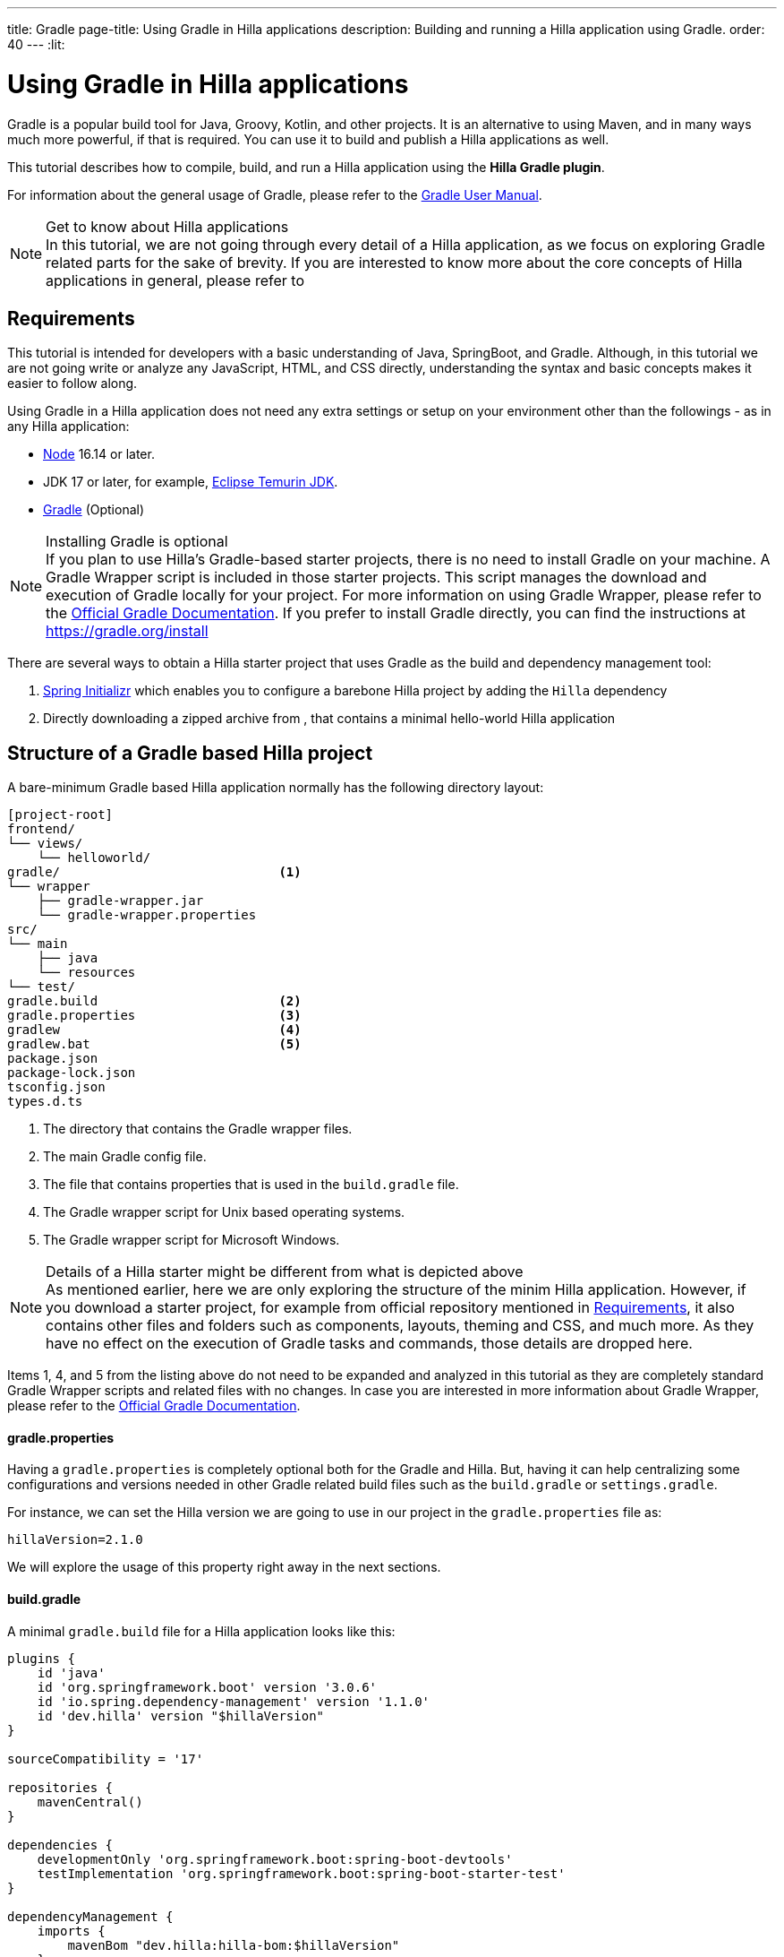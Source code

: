 ---
title: Gradle
page-title: Using Gradle in Hilla applications
description: Building and running a Hilla application using Gradle.
order: 40
---
:lit:

= Using Gradle in Hilla applications

[.introText]
Gradle is a popular build tool for Java, Groovy, Kotlin, and other projects.
It is an alternative to using Maven, and in many ways much more powerful, if that is required.
You can use it to build and publish a Hilla applications as well.

This tutorial describes how to compile, build, and run a Hilla application using the *Hilla Gradle plugin*.

For information about the general usage of Gradle, please refer to the link:https://docs.gradle.org/current/userguide/userguide.html[Gradle User Manual].

.Get to know about Hilla applications
[NOTE]
In this tutorial, we are not going through every detail of a Hilla application, as we focus on exploring Gradle related parts for the sake of brevity.
If you are interested to know more about the core concepts of Hilla applications in general, please refer to
ifdef::react[]
<<{articles}/react/start/basic/quick.adoc#, Getting started with Hilla and React>>.
endif::[]
ifdef::lit[]
<<{articles}/lit/start/basic/quick.adoc#, Getting Started with Hilla and Lit>>.
endif::[]

== Requirements

This tutorial is intended for developers with a basic understanding of Java, SpringBoot, and Gradle.
Although, in this tutorial we are not going write or analyze any JavaScript,
ifdef::react[]
React,
endif::[]
HTML, and CSS directly, understanding the syntax and basic concepts makes it easier to follow along.

Using Gradle in a Hilla application does not need any extra settings or setup on your environment other than the followings - as in any Hilla application:

// tag::requirements[]
- https://nodejs.org/[Node] 16.14 or later.
- JDK 17 or later, for example, https://adoptium.net/[Eclipse Temurin JDK].
- https://gradle.org/install[Gradle] (Optional)
// end::requirements[]

.Installing Gradle is optional
[NOTE]
If you plan to use Hilla's Gradle-based starter projects, there is no need to install Gradle on your machine.
A Gradle Wrapper script is included in those starter projects.
This script manages the download and execution of Gradle locally for your project.
For more information on using Gradle Wrapper, please refer to the https://docs.gradle.org/current/userguide/gradle_wrapper.html[Official Gradle Documentation].
If you prefer to install Gradle directly, you can find the instructions at https://gradle.org/install

There are several ways to obtain a Hilla starter project that uses Gradle as the build and dependency management tool:

1. https://start.spring.io/[Spring Initializr] which enables you to configure a barebone Hilla project by adding the `Hilla` dependency
2. Directly downloading a zipped archive from
ifdef::react[]
https://github.com/vaadin/skeleton-starter-hilla-react-gradle/archive/refs/heads/v2.1.zip[here]
endif::[]
ifdef::lit[]
https://github.com/vaadin/skeleton-starter-hilla-lit-gradle/archive/refs/heads/v2.1.zip[here]
endif::[]
, that contains a minimal hello-world Hilla application


== Structure of a Gradle based Hilla project

A bare-minimum Gradle based Hilla application normally has the following directory layout:

----
[project-root]
frontend/
└── views/
    └── helloworld/
ifdef::react[]
        └── HelloWorldView.tsx
endif::[]
ifdef::lit[]
        └── HelloWorldView.ts
endif::[]
ifdef::react[]
└── App.tsx
└── index.html
└── index.ts
└── routes.tsx
endif::[]
ifdef::lit[]
└── index.html
└── index.ts
└── routes.ts
endif::[]
gradle/                             <1>
└── wrapper
    ├── gradle-wrapper.jar
    └── gradle-wrapper.properties
src/
└── main
    ├── java
    └── resources
└── test/
gradle.build                        <2>
gradle.properties                   <3>
gradlew                             <4>
gradlew.bat                         <5>
package.json
package-lock.json
tsconfig.json
types.d.ts
----
<1> The directory that contains the Gradle wrapper files.
<2> The main Gradle config file.
<3> The file that contains properties that is used in the `build.gradle` file.
<4> The Gradle wrapper script for Unix based operating systems.
<5> The Gradle wrapper script for Microsoft Windows.

.Details of a Hilla starter might be different from what is depicted above
[NOTE]
As mentioned earlier, here we are only exploring the structure of the minim Hilla application.
However, if you download a starter project, for example from official repository mentioned in <<#_requirements, Requirements>>, it also contains other files and folders such as components, layouts, theming and CSS, and much more.
As they have no effect on the execution of Gradle tasks and commands, those details are dropped here.

Items 1, 4, and 5 from the listing above do not need to be expanded and analyzed in this tutorial as they are completely standard Gradle Wrapper scripts and related files with no changes.
In case you are interested in more information about Gradle Wrapper, please refer to the https://docs.gradle.org/current/userguide/gradle_wrapper.html[Official Gradle Documentation].

==== gradle.properties

Having a `gradle.properties` is completely optional both for the Gradle and Hilla.
But, having it can help centralizing some configurations and versions needed in other Gradle related build files such as the `build.gradle` or `settings.gradle`.

For instance, we can set the Hilla version we are going to use in our project in the `gradle.properties` file as:

[source,properties,subs="normal"]
----
hillaVersion=2.1.0
----

We will explore the usage of this property right away in the next sections.

==== build.gradle

A minimal `gradle.build` file for a Hilla application looks like this:

[source,groovy,subs="normal"]
----
plugins {
    id 'java'
    id 'org.springframework.boot' version '3.0.6'
    id 'io.spring.dependency-management' version '1.1.0'
    id 'dev.hilla' version "$hillaVersion"
}

sourceCompatibility = '17'

repositories {
    mavenCentral()
}

dependencies {
ifdef::react[]
    implementation 'dev.hilla:hilla-react-spring-boot-starter'
endif::[]
ifdef::lit[]
    implementation 'dev.hilla:hilla-spring-boot-starter'
endif::[]
    developmentOnly 'org.springframework.boot:spring-boot-devtools'
    testImplementation 'org.springframework.boot:spring-boot-starter-test'
}

dependencyManagement {
    imports {
        mavenBom "dev.hilla:hilla-bom:$hillaVersion"
    }
}
----

- Note that the `hillaVersion` property from `gradle.properties` is resolved here automatically.

As many useful components and add-ons for Hilla applications also can be found in https://vaadin.com/directory/[Vaadin Directory], you would see that repository is usually listed in Hilla starter projects:

[source,groovy,subs="normal"]
----
repositories {
    mavenCentral()
    maven {
        setUrl("https://maven.vaadin.com/vaadin-addons")
    }
}
----

.A pluginManagement configuration is needed for trying pre-release versions
[NOTE]
In case you want to try out the Hilla pre-release versions, you need to the add the https://maven.vaadin.com/vaadin-prereleases[Vaadin Pre-releases] repository.
Please refer to the <<#_trying_pre_release_versions,Trying Pre-release versions>> section to see how it should be configured.

=== Running the Project

As Hilla applications rely on SpringBoot for the backend, the *bootRun* task from official SpringBoot Gradle plugin is used to run it in an embedded web server.



=== Available Hilla Gradle Plugin's tasks

===== hillaConfigure

===== hillaGenerate

===== hillaInitApp


=== Trying Pre-release versions

For trying out the Pre-release versions, the https://maven.vaadin.com/vaadin-prereleases repository should be added and configured in two places:

- In the `repositories` closure of `build.gradle` file:

[source,groovy,subs="normal"]
----
repositories {
    mavenCentral()
    maven {
        setUrl("https://maven.vaadin.com/vaadin-prereleases")
    }
}
----

- To the `pluginManagement` of `settings.gradle` file:

.settings.gradle file might not exist in your project
[NOTE]
If you don't have `settings.gradle` file in your project yet, you need to create one under the project-root directory.

[source,groovy,subs="normal"]
----
pluginManagement {
    repositories {
        gradlePluginPortal()
        maven { url = 'https://maven.vaadin.com/vaadin-prereleases' }
    }
}
----


